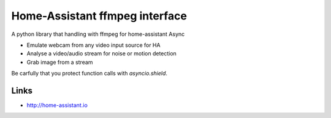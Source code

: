 Home-Assistant ffmpeg interface
============
A python library that handling with ffmpeg for home-assistant Async

- Emulate webcam from any video input source for HA
- Analyse a video/audio stream for noise or motion detection
- Grab image from a stream

Be carfully that you protect function calls with `asyncio.shield`.

Links
-----
- http://home-assistant.io
